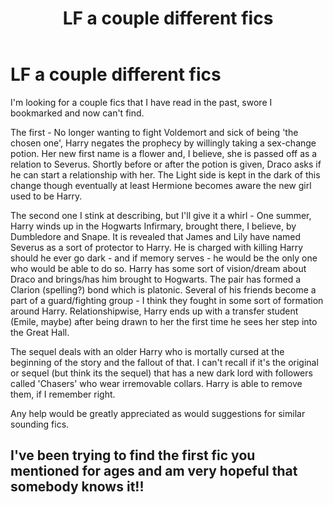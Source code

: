 #+TITLE: LF a couple different fics

* LF a couple different fics
:PROPERTIES:
:Author: kokoro_aria
:Score: 4
:DateUnix: 1621055256.0
:DateShort: 2021-May-15
:FlairText: What's That Fic?
:END:
I'm looking for a couple fics that I have read in the past, swore I bookmarked and now can't find.

The first - No longer wanting to fight Voldemort and sick of being 'the chosen one', Harry negates the prophecy by willingly taking a sex-change potion. Her new first name is a flower and, I believe, she is passed off as a relation to Severus. Shortly before or after the potion is given, Draco asks if he can start a relationship with her. The Light side is kept in the dark of this change though eventually at least Hermione becomes aware the new girl used to be Harry.

The second one I stink at describing, but I'll give it a whirl - One summer, Harry winds up in the Hogwarts Infirmary, brought there, I believe, by Dumbledore and Snape. It is revealed that James and Lily have named Severus as a sort of protector to Harry. He is charged with killing Harry should he ever go dark - and if memory serves - he would be the only one who would be able to do so. Harry has some sort of vision/dream about Draco and brings/has him brought to Hogwarts. The pair has formed a Clarion (spelling?) bond which is platonic. Several of his friends become a part of a guard/fighting group - I think they fought in some sort of formation around Harry. Relationshipwise, Harry ends up with a transfer student (Emile, maybe) after being drawn to her the first time he sees her step into the Great Hall.

The sequel deals with an older Harry who is mortally cursed at the beginning of the story and the fallout of that. I can't recall if it's the original or sequel (but think its the sequel) that has a new dark lord with followers called 'Chasers' who wear irremovable collars. Harry is able to remove them, if I remember right.

Any help would be greatly appreciated as would suggestions for similar sounding fics.


** I've been trying to find the first fic you mentioned for ages and am very hopeful that somebody knows it!!
:PROPERTIES:
:Author: Kidsgetdownfromthere
:Score: 1
:DateUnix: 1621069678.0
:DateShort: 2021-May-15
:END:
